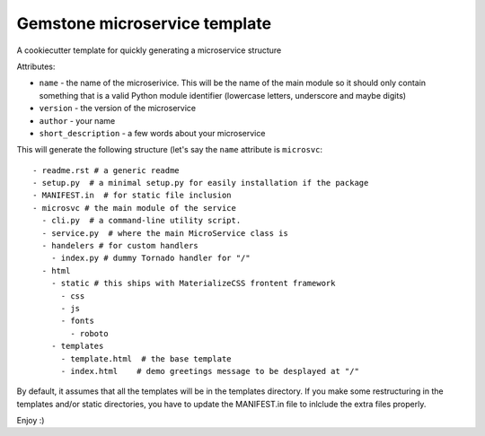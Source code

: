 Gemstone microservice template
==============================

A cookiecutter template for quickly generating a microservice structure

Attributes:

- ``name`` - the name of the microserivice. This will be the name of the main module so it should only contain something that is a valid
  Python module identifier (lowercase letters, underscore and maybe digits)
- ``version`` - the version of the microservice
- ``author`` - your name
- ``short_description`` - a few words about your microservice

This will generate the following structure (let's say the ``name`` attribute is ``microsvc``:

::
  
  - readme.rst # a generic readme
  - setup.py  # a minimal setup.py for easily installation if the package
  - MANIFEST.in  # for static file inclusion
  - microsvc # the main module of the service
    - cli.py  # a command-line utility script.
    - service.py  # where the main MicroService class is
    - handelers # for custom handlers
      - index.py # dummy Tornado handler for "/"
    - html
      - static # this ships with MaterializeCSS frontent framework
        - css
        - js
        - fonts
          - roboto
      - templates
        - template.html  # the base template
        - index.html    # demo greetings message to be desplayed at "/"
 
 
By default, it assumes that all the templates will be in the templates directory. If you make some restructuring in the templates and/or static directories, you have to update the MANIFEST.in file to inlclude the extra files properly.        
        
Enjoy :)
    

